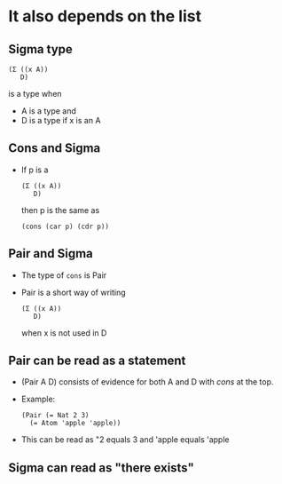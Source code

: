 * It also depends on the list
** Sigma type
   #+BEGIN_SRC racket
   (Σ ((x A))
      D)
   #+END_SRC
   is a type when
   - A is a type and
   - D is a type if x is an A
** Cons and Sigma
   - If p is a
    #+BEGIN_SRC racket
    (Σ ((x A))
       D)
    #+END_SRC
    then p is the same as
    #+BEGIN_SRC racket
    (cons (car p) (cdr p))
    #+END_SRC
** Pair and Sigma
   - The type of ~cons~ is Pair
   - Pair is a short way of writing
     #+BEGIN_SRC racket
     (Σ ((x A))
        D)
     #+END_SRC
     when x is not used in D
** Pair can be read as a statement
   - (Pair A D) consists of evidence for both A and D with /cons/ at
     the top.
   - Example:
     #+BEGIN_SRC racket
     (Pair (= Nat 2 3)
       (= Atom 'apple 'apple))
     #+END_SRC
   - This can be read as "2 equals 3 and 'apple equals 'apple
** Sigma can read as "there exists"
